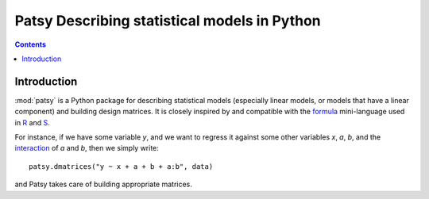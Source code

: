 

.. index::
   pair: Patsy ; Python


.. _patsy:

===========================================================================
Patsy Describing statistical models in Python
===========================================================================

.. seealso::

   - http://patsy.readthedocs.org
   - https://github.com/pydata/patsy/blob/master/doc/overview.rst
   - https://pypi.python.org/pypi/patsy/
   

.. contents::
   :depth: 3
   
   
Introduction
============

:mod:`patsy` is a Python package for describing statistical models
(especially linear models, or models that have a linear component)
and building design matrices. It is closely inspired by and compatible
with the `formula <http://cran.r-project.org/doc/manuals/R-intro.html#Formulae-for-statistical-models>`_ mini-language used in `R
<http://www.r-project.org/>`_ and `S
<https://secure.wikimedia.org/wikipedia/en/wiki/S_programming_language>`_.

For instance, if we have some variable `y`, and we want to regress it
against some other variables `x`, `a`, `b`, and the `interaction
<https://secure.wikimedia.org/wikipedia/en/wiki/Interaction_%28statistics%29>`_
of `a` and `b`, then we simply write::

  patsy.dmatrices("y ~ x + a + b + a:b", data)

and Patsy takes care of building appropriate matrices.
